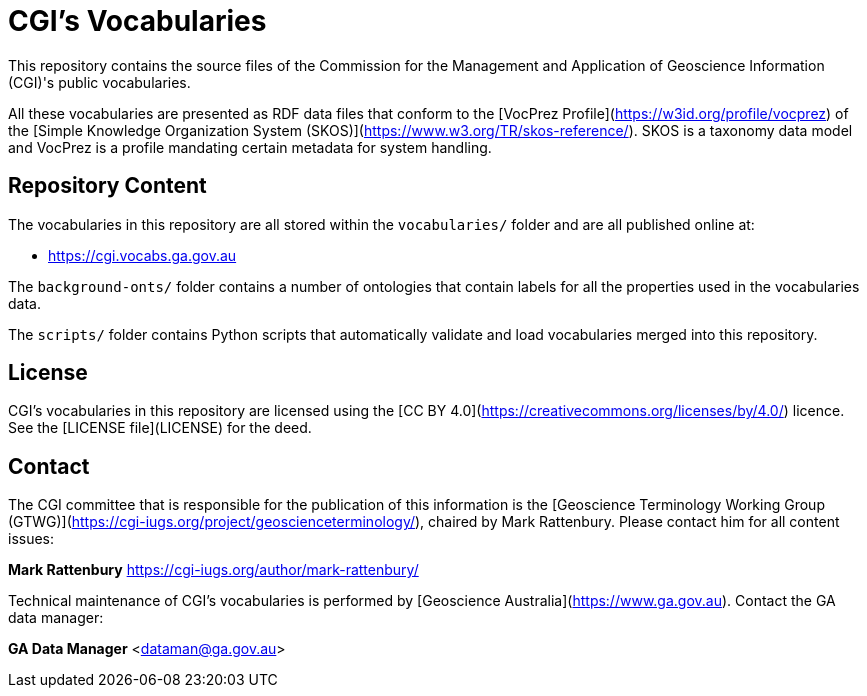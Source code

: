 # CGI's Vocabularies

This repository contains the source files of the Commission for the Management and Application of Geoscience Information (CGI)'s public vocabularies. 

All these vocabularies are presented as RDF data files that conform to the [VocPrez Profile](https://w3id.org/profile/vocprez) of the [Simple Knowledge Organization System (SKOS)](https://www.w3.org/TR/skos-reference/). SKOS is a taxonomy data model and VocPrez is a profile mandating certain metadata for system handling.


## Repository Content

The vocabularies in this repository are all stored within the `vocabularies/` folder and are all published online at:

* <https://cgi.vocabs.ga.gov.au>

The `background-onts/` folder contains a number of ontologies that contain labels for all the properties used in the vocabularies data.

The `scripts/` folder contains Python scripts that automatically validate and load vocabularies merged into this repository.

## License  
CGI's vocabularies in this repository are licensed using the [CC BY 4.0](https://creativecommons.org/licenses/by/4.0/) licence. See the [LICENSE file](LICENSE) for the deed. 


## Contact
The CGI committee that is responsible for the publication of this information is the [Geoscience Terminology Working Group (GTWG)](https://cgi-iugs.org/project/geoscienceterminology/), chaired by Mark Rattenbury. Please contact him for all content issues:

**Mark Rattenbury**  
<https://cgi-iugs.org/author/mark-rattenbury/>

Technical maintenance of CGI's vocabularies is performed by [Geoscience Australia](https://www.ga.gov.au). Contact the GA data manager:  

**GA Data Manager**    
<dataman@ga.gov.au>
